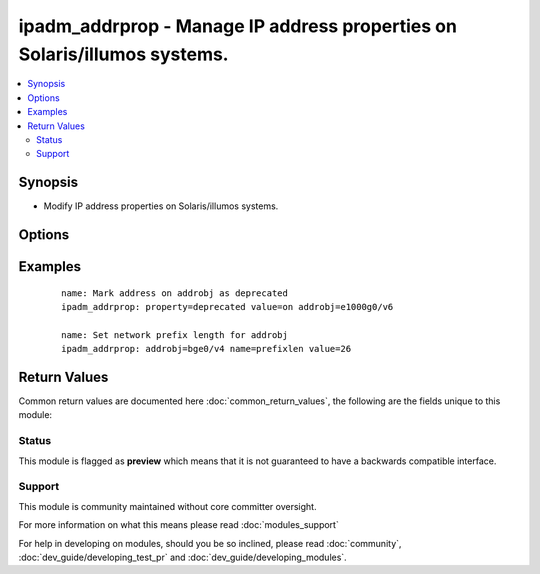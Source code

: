 .. _ipadm_addrprop:


ipadm_addrprop - Manage IP address properties on Solaris/illumos systems.
+++++++++++++++++++++++++++++++++++++++++++++++++++++++++++++++++++++++++

.. versionadded:: 2.3


.. contents::
   :local:
   :depth: 2


Synopsis
--------

* Modify IP address properties on Solaris/illumos systems.




Options
-------

.. raw:: html

    <table border=1 cellpadding=4>
    <tr>
    <th class="head">parameter</th>
    <th class="head">required</th>
    <th class="head">default</th>
    <th class="head">choices</th>
    <th class="head">comments</th>
    </tr>
                <tr><td>addrobj<br/><div style="font-size: small;"></div></td>
    <td>yes</td>
    <td></td>
        <td></td>
        <td><div>Specifies the address object we want to manage.</div></br>
    <div style="font-size: small;">aliases: nic, interface<div>        </td></tr>
                <tr><td>property<br/><div style="font-size: small;"></div></td>
    <td>yes</td>
    <td></td>
        <td></td>
        <td><div>Specifies the name of the address property we want to manage.</div></br>
    <div style="font-size: small;">aliases: name<div>        </td></tr>
                <tr><td>state<br/><div style="font-size: small;"></div></td>
    <td>no</td>
    <td>present</td>
        <td><ul><li>present</li><li>absent</li><li>reset</li></ul></td>
        <td><div>Set or reset the property value.</div>        </td></tr>
                <tr><td>temporary<br/><div style="font-size: small;"></div></td>
    <td>no</td>
    <td></td>
        <td></td>
        <td><div>Specifies that the address property value is temporary. Temporary values do not persist across reboots.</div>        </td></tr>
                <tr><td>value<br/><div style="font-size: small;"></div></td>
    <td>no</td>
    <td></td>
        <td></td>
        <td><div>Specifies the value we want to set for the address property.</div>        </td></tr>
        </table>
    </br>



Examples
--------

 ::

    name: Mark address on addrobj as deprecated
    ipadm_addrprop: property=deprecated value=on addrobj=e1000g0/v6
    
    name: Set network prefix length for addrobj
    ipadm_addrprop: addrobj=bge0/v4 name=prefixlen value=26

Return Values
-------------

Common return values are documented here :doc:`common_return_values`, the following are the fields unique to this module:

.. raw:: html

    <table border=1 cellpadding=4>
    <tr>
    <th class="head">name</th>
    <th class="head">description</th>
    <th class="head">returned</th>
    <th class="head">type</th>
    <th class="head">sample</th>
    </tr>

        <tr>
        <td> state </td>
        <td> state of the target </td>
        <td align=center> always </td>
        <td align=center> string </td>
        <td align=center> present </td>
    </tr>
            <tr>
        <td> property </td>
        <td> property name </td>
        <td align=center> always </td>
        <td align=center> string </td>
        <td align=center> deprecated </td>
    </tr>
            <tr>
        <td> temporary </td>
        <td> specifies if operation will persist across reboots </td>
        <td align=center> always </td>
        <td align=center> boolean </td>
        <td align=center> True </td>
    </tr>
            <tr>
        <td> value </td>
        <td> property value </td>
        <td align=center> when value is provided </td>
        <td align=center> string </td>
        <td align=center> 26 </td>
    </tr>
            <tr>
        <td> addrobj </td>
        <td> address object name </td>
        <td align=center> always </td>
        <td align=center> string </td>
        <td align=center> bge0/v4 </td>
    </tr>
        
    </table>
    </br></br>




Status
~~~~~~

This module is flagged as **preview** which means that it is not guaranteed to have a backwards compatible interface.


Support
~~~~~~~

This module is community maintained without core committer oversight.

For more information on what this means please read :doc:`modules_support`


For help in developing on modules, should you be so inclined, please read :doc:`community`, :doc:`dev_guide/developing_test_pr` and :doc:`dev_guide/developing_modules`.
